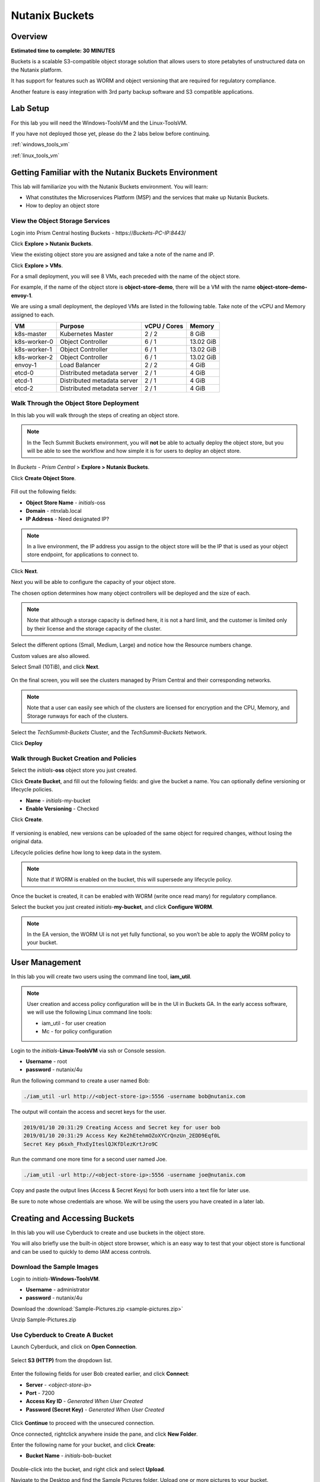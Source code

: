 .. _buckets:

---------------
Nutanix Buckets
---------------

Overview
++++++++

**Estimated time to complete: 30 MINUTES**

Buckets is a scalable S3-compatible object storage solution that allows users to store petabytes of unstructured data on the Nutanix platform.

It has support for features such as WORM and object versioning that are required for regulatory compliance.

Another feature is easy integration with 3rd party backup software and S3 compatible applications.

Lab Setup
+++++++++

For this lab you will need the Windows-ToolsVM and the Linux-ToolsVM.

If you have not deployed those yet, please do the 2 labs below before continuing.

:ref:`windows_tools_vm`

:ref:`linux_tools_vm`

Getting Familiar with the Nutanix Buckets Environment
+++++++++++++++++++++++++++++++++++++++++++++++++++++

This lab will familiarize you with the Nutanix Buckets environment. You will learn:

- What constitutes the Microservices Platform (MSP) and the services that make up Nutanix Buckets.
- How to deploy an object store

View the Object Storage Services
................................

Login into Prism Central hosting Buckets - \https://*Buckets-PC-IP:8443*/

Click **Explore > Nutanix Buckets**.

View the existing object store you are assigned and take a note of the name and IP.

Click **Explore > VMs**.

For a small deployment, you will see 8 VMs, each preceded with the name of the object store.

For example, if the name of the object store is **object-store-demo**, there will be a VM with the name **object-store-demo-envoy-1**.

We are using a small deployment, the deployed VMs are listed in the following table. Take note of the vCPU and Memory assigned to each.

+----------------+-------------------------------+---------------+-------------+
|  VM            |  Purpose                      |  vCPU / Cores |  Memory     |
+================+===============================+===============+=============+
|  k8s-master    |  Kubernetes Master            |  2 / 2        |  8 GiB      |
+----------------+-------------------------------+---------------+-------------+
|  k8s-worker-0  |  Object Controller            |  6 / 1        |  13.02 GiB  |
+----------------+-------------------------------+---------------+-------------+
|  k8s-worker-1  |  Object Controller            |  6 / 1        |  13.02  GiB |
+----------------+-------------------------------+---------------+-------------+
|  k8s-worker-2  |  Object Controller            |  6 / 1        |  13.02  GiB |
+----------------+-------------------------------+---------------+-------------+
|  envoy-1       |  Load Balancer                |  2 / 2        |  4 GiB      |
+----------------+-------------------------------+---------------+-------------+
|  etcd-0        |  Distributed metadata server  |  2 / 1        |  4 GiB      |
+----------------+-------------------------------+---------------+-------------+
|  etcd-1        |  Distributed metadata server  |  2 / 1        |  4 GiB      |
+----------------+-------------------------------+---------------+-------------+
|  etcd-2        |  Distributed metadata server  |  2 / 1        |  4 GiB      |
+----------------+-------------------------------+---------------+-------------+

Walk Through the Object Store Deployment
........................................

In this lab you will walk through the steps of creating an object store.

.. note::

  In the Tech Summit Buckets environment, you will **not** be able to actually deploy the object store, but you will be able to see the workflow and how simple it is for users to deploy an object store.

In *Buckets - Prism Central* > **Explore > Nutanix Buckets**.

Click **Create Object Store**.

.. figure:: images/buckets_01.png

Fill out the following fields:

- **Object Store Name** - *initials*-oss
- **Domain**  - ntnxlab.local
- **IP Address**  - Need designated IP?

.. figure:: images/buckets_02.png

.. note::

  In a live environment, the IP address you assign to the object store will be the IP that is used as your object store endpoint, for applications to connect to.

Click **Next**.

Next you will be able to configure the capacity of your object store.

The chosen option determines how many object controllers will be deployed and the size of each.

.. note::

  Note that although a storage capacity is defined here, it is not a hard limit, and the customer is limited only by their license and the storage capacity of the cluster.

Select the different options (Small, Medium, Large) and notice how the Resource numbers change.

Custom values are also allowed.

Select Small (10TiB), and click **Next**.

.. figure:: images/buckets_03.png

On the final screen, you will see the clusters managed by Prism Central and their corresponding networks.

.. note::

  Note that a user can easily see which of the clusters are licensed for encryption and the CPU, Memory, and Storage runways for each of the clusters.


Select the *TechSummit-Buckets* Cluster, and the *TechSummit-Buckets* Network.

Click **Deploy**

.. figure:: images/buckets_04.png

Walk through Bucket Creation and Policies
.........................................

Select the *initials*-**oss** object store you just created.

Click **Create Bucket**, and fill out the following fields: and give the bucket a name. You can optionally define versioning or lifecycle policies.

- **Name**  - *initials*-my-bucket
- **Enable Versioning** - Checked

Click **Create**.

.. figure:: images/buckets_05.png

If versioning is enabled, new versions can be uploaded of the same object for required changes, without losing the original data.

Lifecycle policies define how long to keep data in the system.

.. note::

  Note that if WORM is enabled on the bucket, this will supersede any lifecycle policy.

Once the bucket is created, it can be enabled with WORM (write once read many) for regulatory compliance.

Select the bucket you just created *initials*-**my-bucket**, and click **Configure WORM**.

.. note::

  In the EA version, the WORM UI is not yet fully functional, so you won’t be able to apply the WORM policy to your bucket.

User Management
+++++++++++++++

In this lab you will create two users using the command line tool, **iam_util**.

.. note::

  User creation and access policy configuration will be in the UI in Buckets GA. In the early access software, we will use the following Linux command line tools:

  - iam_util - for user creation
  - Mc - for policy configuration

Login to the *initials*-**Linux-ToolsVM** via ssh or Console session.

- **Username** - root
- **password** - nutanix/4u

Run the following command to create a user named Bob:

.. code-block:: bash

  ./iam_util -url http://<object-store-ip>:5556 -username bob@nutanix.com

The output will contain the access and secret keys for the user.

.. code-block:: bash

  2019/01/10 20:31:29 Creating Access and Secret key for user bob
  2019/01/10 20:31:29 Access Key Ke2hEtehmOZoXYCrQnzUn_2EDD9Eqf0L
  Secret Key p6sxh_FhxEyIteslQJKfDlezKrtJro9C

Run the command one more time for a second user named Joe.

.. code-block:: bash

  ./iam_util -url http://<object-store-ip>:5556 -username joe@nutanix.com

Copy and paste the output lines (Access & Secret Keys) for both users into a text file for later use.

Be sure to note whose credentials are whose. We will be using the users you have created in a later lab.

Creating and Accessing Buckets
++++++++++++++++++++++++++++++

In this lab you will use Cyberduck to create and use buckets in the object store.

You will also briefly use the built-in object store browser, which is an easy way to test that your object store is functional and can be used to quickly to demo IAM access controls.

Download the Sample Images
..........................

Login to *initials*-**Windows-ToolsVM**.

- **Username** - administrator
- **password** - nutanix/4u

Download the :download:`Sample-Pictures.zip <sample-pictures.zip>`

Unzip Sample-Pictures.zip

Use Cyberduck to Create A Bucket
................................

Launch Cyberduck, and click on **Open Connection**.

.. figure:: images/buckets_06.png

Select **S3 (HTTP)** from the dropdown list.

.. figure:: images/buckets_07.png

Enter the following fields for user Bob created earlier, and click **Connect**:

- **Server**  - *<object-store-ip>*
- **Port**  - 7200
- **Access Key ID**  - *Generated When User Created*
- **Password (Secret Key)** - *Generated When User Created*

.. figure:: images/buckets_08.png

Click **Continue** to proceed with the unsecured connection.

Once connected, rightclick anywhere inside the pane, and click **New Folder**.

Enter the following name for your bucket, and click **Create**:

- **Bucket Name** - *initials*-bob-bucket

.. figure:: images/buckets_09.png

Double-click into the bucket, and right click and select **Upload**.


Navigate to the Desktop and find the Sample Pictures folder. Upload one or more pictures to your bucket.

Click **Continue** to proceed with the unsecured connection.

Browse Bucket and Objects in Object Browser
...........................................

.. note::

  Object browser is not the recommended way to use the object store, but is an easy way to test that your object store is functional and can be used to quickly demo IAM access controls.

From a web browser, navigate to http://*<object-store-ip>*:7200.

Login with the access and secret keys for Bob you created earlier.

- **Access Key ID**  - *Generated When User Created*
- **Password (Secret Key)** - *Generated When User Created*

.. figure:: images/buckets_10.png

You should see your bucket and the images you uploaded.

.. figure:: images/buckets_11.png

Work with Object Versioning
+++++++++++++++++++++++++++

Object versioning allows the upload of new versions of the same object for required changes, without losing the original data.

This is useful in many use cases, including long term data retention scenarios.

Object Versioning
.................

On your Windows VM, open Cyberduck and connect to the object store using Bob’s access credentials.

Select Bob’s bucket and click Get Info.

.. figure:: images/buckets_12.png

Click S3 and then check Bucket Versioning, then close the dialog box by clicking the **X**.

.. figure:: images/buckets_13.png

Leaving the Cyberduck window open, launch Notepad.

Type “version 1.0” in Notepad, then click File > Save and save the file as *initials*-**textfile.txt**

In Cyberduck upload the text file to your bucket.

Make changes to the text file and save it with the same name, then upload it again. You can do this multiple times if desired.

Click View > Show Hidden Files.

.. figure:: images/buckets_14.png

Notice that all versions are shown with their individual timestamps.
The previous versions are shown in a lighter color. You can also see the version number if you toggle View > Column > Version

.. figure:: images/buckets_15.png

User Access Control
...................

In this lab we will demonstrate user access controls and how to apply permissions so that other users can access your bucket.

Verify Current Access
.....................

From Cyberduck, click Open Connection and this time, use Joe’s access and secret keys.

Notice when you connect with Joe’s access and secret keys, you don’t see Bob’s bucket.

Click **Go > Go To Folder…**

.. figure:: images/buckets_16.png

Type in the name of Bob’s bucket and click **Go**.

- **Enter the Pathname to List:** - *initials*-Bob-Bucket

.. figure:: images/buckets_17.png

Leave Cyberduck open for the following labs.

Grant Access to Another Bucket
..............................

From the *initials*-**Linux-ToolsVM**, run the following command to add the object store instance as a host in the mc (minio client) configuration:

.. code-block:: bash

  ./mc config host add NutanixBuckets http://<object-store-ip>:7200 <bobs-access-key> <bobs-secret-key>

Run the following command to grant Joe full access to Bob’s bucket.

.. code-block:: bash

  ./mc policy --user=joe@nutanix.com grant public NutanixBuckets/<initials>-bob-bucket

Example output:

.. code-block:: bash

  ./mc policy --user=joe@nutanix.com grant public NutanixBuckets/xyz-bob-bucket
  Running grant command for bucket NutanixBuckets/xyz-bob-bucket Permission public User joe@nutanix.com Policy public
  Setting policy readwrite public

.. note::

  Note that you can set the following bucket policies. Please refer to the Buckets Administration Guide for more details.

  - download (read-only) - Grants read only access to all the users. The users can get objects from this bucket.
  - upload (write-only) - Grants write only access to all the users.
  - public (read-write) - Grants read/write access to all the users.
  - worm - Makes a bucket WORM. This supersedes all other policies.
  - none - None of the users can perform reads and writes.

View Bucket with Different Users Credentials
............................................

In Cyberduck, notice that Bob’s bucket still does not show up in the directory listing. However, you can now navigate directly to the bucket.

Click **Go > Go To Folder…**

Type in the name of Bob’s bucket and click **Go**.

- **Enter the Pathname to List:** - *initials*-Bob-Bucket

You should now see the contents of Bob’s bucket.

Creating and Using Buckets From CLI Using s3cmd
+++++++++++++++++++++++++++++++++++++++++++++++

In this lab you will leverage s3cmd to access your buckets using the CLI.

You will need the **Access Key** and **Secret Key** for the user Bob you created earlier in this lab.

Setting up s3cmd (CLI)
......................

Login to the *initials*-**Linux-ToolsVM** via ssh or Console session.

- **Username** - root
- **password** - nutanix/4u

Configure the s3 environment by running **s3cmd --configure** and entering in the following information:

..note::

  For anything not specified below, just hit enter to leave the defaults. Do **not** set an encryption password and do **not** use HTTPS protocol.

.. code-block:: bash

  s3cmd --configure

- **Access Key**  - *<Bob's Access Key Created Earlier>*
- **Secret Key**  - *<Bob's Secret Key Created Earlier>*
- **Default Region [US]**  - us-east-1
- **S3 Endpoint [s3.amazonaws.com]**  - *<object-store-ip>*:7200
- **DNS-style bucket+hostname:port template for accessing a bucket [%(bucket)s.s3.amazonaws.com]**  - *<object-store-ip>*
- **Encryption password** - Leave Blank
- **Path to GPG program [/usr/bin/gpg]**  - Leave Blank
- **Use HTTPS protocol [Yes]**  - No
- **HTTP Proxy server name**  - Leave Blank
- **Test access with supplied credentials?**  - Y (Yes)

The output should look similar to this and match your environment:

.. code-block:: bash

  New settings:
    Access Key: Ke2hEtehmOZoXYCrQnzUn_2EDD9Eqf0L
    Secret Key: p6sxh_FhxEyIteslQJKfDlezKrtJro9C
    Default Region: us-east-1
    S3 Endpoint: 10.20.95.51:7200
    DNS-style bucket+hostname:port template for accessing a bucket: 10.20.95.51
    Encryption password:
    Path to GPG program: /usr/bin/gpg
    Use HTTPS protocol: False
    HTTP Proxy server name:
    HTTP Proxy server port: 0

  Test access with supplied credentials? [Y/n] y
  Please wait, attempting to list all buckets...
  Success. Your access key and secret key worked fine :-)

  Now verifying that encryption works...
  Not configured. Never mind.

  Save settings? [y/N] y
  Configuration saved to '/root/.s3cfg'

Create A Bucket And Add Objects To It Using s3cmd (CLI)
.......................................................

Now lets use s2cmd to create a new bucket called *initials*-**cli-bob-bucket**.

From the same Linux command line, run the following command:

.. code-block:: bash

  s3cmd mb s3://xyz-cli-bob-bucket

You should see the following output:

.. code-block:: bash

  Bucket 's3://xyz-cli-bob-bucket/' created

List your bucket with the **ls** command:

.. code-block:: bash

  s3cmd ls

You will see a list of all the buckets in the object-store.

To see just your buckets run the following command:

.. code-block:: bash

  s3cmd ls | grep *initials*

Now that we have a new bucket, lets upload some data to it.

If you do not already have the Sample-Pictures.zip, download :download:`it <sample-pictures.zip>` and copy to your Linux-ToolsVM.

Run the following command to upload one of the images to your bucket:

.. code-block:: bash

  s3cmd put --acl-public --guess-mime-type image01.jpg

You should see the following output:

.. code-block:: bash

  s3://xyz-cli-bob-bucket/image01.jpg
  WARNING: Module python-magic is not available. Guessing MIME types based on file extensions.
  upload: 'image01.jpg' -> 's3://xyz-cli-bob-bucket/image01.jpg'  [1 of 1]
  1048576 of 1048576   100% in    7s   142.74 kB/s  done
  Public URL of the object is: http://10.20.95.51:7200/xyz-cli-bob-bucket/image01.jpg

If desired, repeat with more images.

Run the **la** command to list all objects in all buckets:

.. code-block:: bash

  s3cmd la

To see just objects in your buckets, run the following command:

.. code-block:: bash

  s3cmd la | grep *initials*

Creating and Using Buckets From Scripts
+++++++++++++++++++++++++++++++++++++++












Getting Engaged with the Product Team
+++++++++++++++++++++++++++++++++++++

+---------------------------------------------------------------------------------------------+
|  Buckets Product Contacts                                                                   |
+================================+============================================================+
|  Slack Channel                 |  #nutanix-buckets                                          |
+--------------------------------+------------------------------------------------------------+
|  Product Manager               |  Priyadarshi Prasad, priyadarshi@nutanix.com               |
+--------------------------------+------------------------------------------------------------+
|  Product Marketing Manager     |  Krishnan Badrinarayanan, krishnan.badrinaraya@nutanix.com |
+--------------------------------+------------------------------------------------------------+
|  Technical Marketing Engineer  |  Sharon Santana, sharon.santana@nutanix.com                |
+--------------------------------+------------------------------------------------------------+

Takeaways
+++++++++
